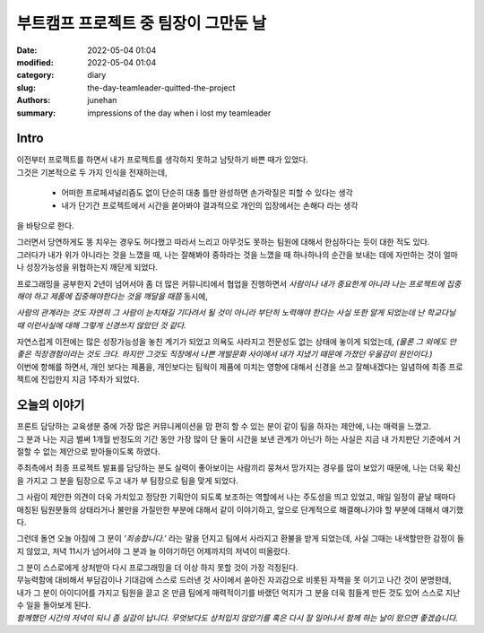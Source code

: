 부트캠프 프로젝트 중 팀장이 그만둔 날
#####################################

:date: 2022-05-04 01:04
:modified: 2022-05-04 01:04
:category: diary
:slug: the-day-teamleader-quitted-the-project
:authors: junehan
:summary: impressions of the day when i lost my teamleader

Intro
-----

| 이전부터 프로젝트를 하면서 내가 프로젝트를 생각하지 못하고 남탓하기 바쁜 때가 있었다.  
| 그것은 기본적으로 두 가지 인식을 전재하는데,

   - 어떠한 프로페셔널리즘도 없이 단순히 대충 틀만 완성하면 손가락질은 피할 수 있다는 생각
   - 내가 단기간 프로젝트에서 시간을 쏟아봐야 결과적으로 개인의 입장에서는 손해다 라는 생각

을 바탕으로 한다.

| 그러면서 당연하게도 똥 치우는 경우도 허다했고 따라서 느리고 아무것도 못하는 팀원에 대해서 한심하다는 듯이 대한 적도 있다.  
| 그러다가 내가 위가 아니라는 것을 느꼈을 때, 나는 잘해봐야 중하라는 것을 느꼈을 때 하나하나의 순간을 보내는 데에 자만하는 것이 얼마나 성장가능성을 위협하는지 깨닫게 되었다.

프로그래밍을 공부한지 2년이 넘어서야 좀 더 많은 커뮤니티에서 협업을 진행하면서 *사람이나 내가 중요한게 아니라 나는 프로젝트에 집중해야 하고 제품에 집중해야한다는 것을 깨달을 때쯤* 동시에,

*사람의 관계라는 것도 자연히 그 사람이 눈치채길 기다려서 될 것이 아니라 부단히 노력해야 한다는 사실 또한 알게 되었는데 난 학교다닐 때 이런사실에 대해 그렇게 신경쓰지 않았던 것 같다.* 

| 자연스럽게 이전에는 많은 성장가능성을 놓친 계기가 되었고 의욕도 사라지고 전문성도 없는 상태에 놓이게 되었는데, *(물론 그 외에도 안 좋은 직장경험이라는 것도 크다. 하지만 그것도 직장에서 나쁜 개발문화 사이에서 내가 지냈기 때문에 가졌던 우울감이 원인이다.)*  
| 이번에 항해를 하면서, 개인 보다는 제품을, 개인보다는 팀웍이 제품에 미치는 영향에 대해서 신경을 쓰고 잘해내겠다는 일념하에 최종 프로젝트에 진입한지 지금 1주차가 되었다.

오늘의 이야기
-------------

| 프론트 담당하는 교육생분 중에 가장 많은 커뮤니케이션을 맘 편히 할 수 있는 분이 같이 팀을 하자는 제안에, 나는 매력을 느꼈고.  
| 그 분과 나는 지금 벌써 1개월 반정도의 기간 동안 가장 많이 단 둘이 시간을 보낸 관계가 아닌가 하는 사실은 지금 내 가치판단 기준에서 거절할 수 없는 제안으로 받아들이도록 하였다.

주최측에서 최종 프로젝트 발표를 담당하는 분도 실력이 좋아보이는 사람끼리 뭉쳐서 망가지는 경우를 많이 보았기 때문에, 나는 더욱 확신을 가지고 그 분을 팀장으로 두고 내가 부 팀장으로 팀을 맞게 되었다.

그 사람이 제안한 의견이 더욱 가치있고 정당한 기획안이 되도록 보조하는 역할에서 나는 주도성을 띄고 있었고, 매일 일정이 끝날 때마다 매칭된 팀원분들의 상태라거나 불만을 가질만한 부분에 대해서 같이 이야기하고, 앞으로 단계적으로 해결해나가야 할 부분에 대해서 얘기했다.

그런데 돌연 오늘 아침에 그 분이 *'죄송합니다.'* 라는 말을 던지고 팀에서 사라지고 환불을 받게 되었는데, 사실 그때는 내색할만한 감정이 들지 않았고, 저녁 11시가 넘어서야 그 분과 늘 이야기하던 어제까지의 저녁이 떠올랐다.

| 그 분이 스스로에게 상처받아 다시 프로그래밍을 더 이상 하지 못할 것이 가장 걱정된다.  
| 무능력함에 대비해서 부담감이나 기대감에 스스로 드러낸 것 사이에서 쏟아진 자괴감으로 비롯된 자책을 못 이기고 나간 것이 분명한데,  
| 내가 그 분이 아이디어를 가지고 팀원을 끌고 온 만큼 팀에게 매력적이기를 바랬던 억지가 그 분을 더욱 힘들게 만든 것도 있어 스스로 지난 수 일을 돌아보게 된다.  
| *함께했던 시간의 저녁이 되니 좀 실감이 납니다. 무엇보다도 상처입지 않았기를  혹은 다시 잘 일어나서 함께 하는 날이 왔으면 좋겠습니다.* 

